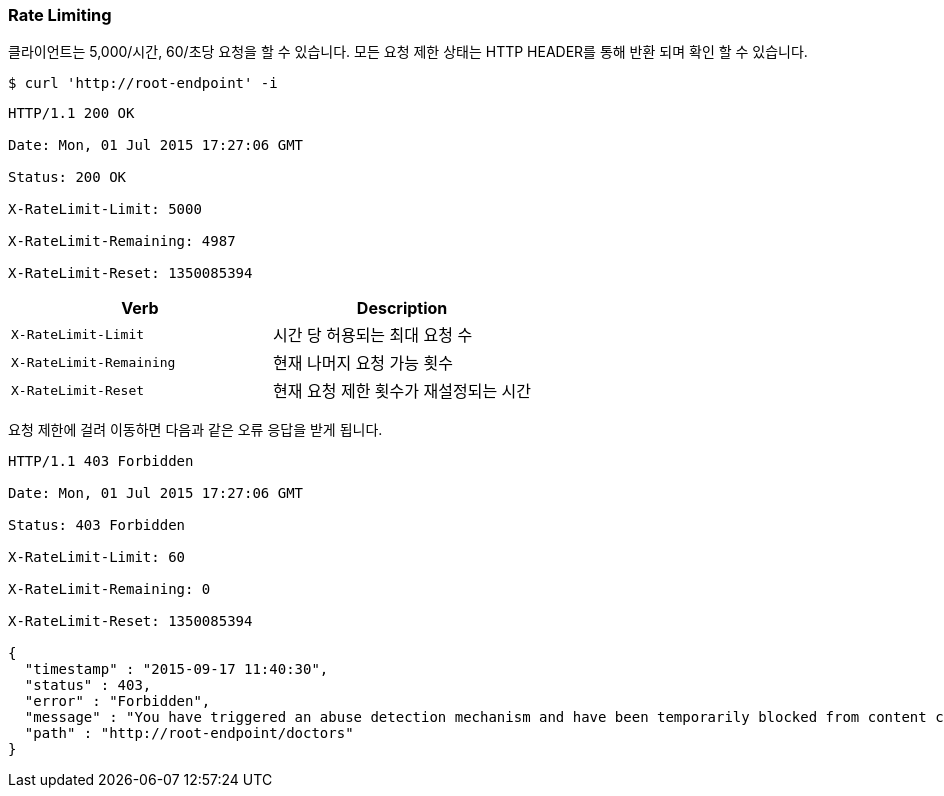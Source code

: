 [[overview-rate-limiting]]
=== Rate Limiting

클라이언트는 5,000/시간, 60/초당 요청을 할 수 있습니다. 모든 요청 제한 상태는 HTTP HEADER를 통해 반환 되며 확인 할 수 있습니다.

[source,bash,indent=0]
----
$ curl 'http://root-endpoint' -i
----

[source,http]
----
HTTP/1.1 200 OK

Date: Mon, 01 Jul 2015 17:27:06 GMT

Status: 200 OK

X-RateLimit-Limit: 5000

X-RateLimit-Remaining: 4987

X-RateLimit-Reset: 1350085394
----

|===
| Verb | Description

| `X-RateLimit-Limit`
| 시간 당 허용되는 최대 요청 수

| `X-RateLimit-Remaining`
| 현재 나머지 요청 가능 횟수

| `X-RateLimit-Reset`
| 현재 요청 제한 횟수가 재설정되는 시간
|===

요청 제한에 걸려 이동하면 다음과 같은 오류 응답을 받게 됩니다.

[source,http]
----
HTTP/1.1 403 Forbidden

Date: Mon, 01 Jul 2015 17:27:06 GMT

Status: 403 Forbidden

X-RateLimit-Limit: 60

X-RateLimit-Remaining: 0

X-RateLimit-Reset: 1350085394

{
  "timestamp" : "2015-09-17 11:40:30",
  "status" : 403,
  "error" : "Forbidden",
  "message" : "You have triggered an abuse detection mechanism and have been temporarily blocked from content creation. Please retry your request again later.",
  "path" : "http://root-endpoint/doctors"
}
----

